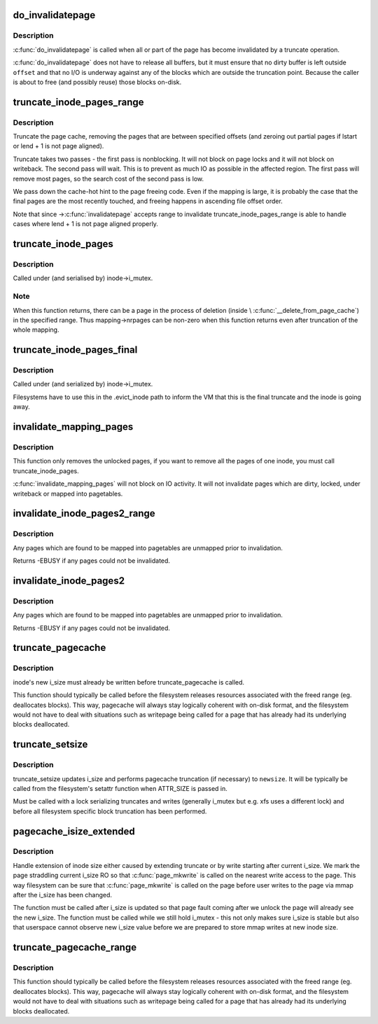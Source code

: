 .. -*- coding: utf-8; mode: rst -*-
.. src-file: mm/truncate.c

.. _`do_invalidatepage`:

do_invalidatepage
=================

.. c:function:: void do_invalidatepage(struct page *page, unsigned int offset, unsigned int length)

    invalidate part or all of a page

    :param struct page \*page:
        the page which is affected

    :param unsigned int offset:
        start of the range to invalidate

    :param unsigned int length:
        length of the range to invalidate

.. _`do_invalidatepage.description`:

Description
-----------

\ :c:func:`do_invalidatepage`\  is called when all or part of the page has become
invalidated by a truncate operation.

\ :c:func:`do_invalidatepage`\  does not have to release all buffers, but it must
ensure that no dirty buffer is left outside \ ``offset``\  and that no I/O
is underway against any of the blocks which are outside the truncation
point.  Because the caller is about to free (and possibly reuse) those
blocks on-disk.

.. _`truncate_inode_pages_range`:

truncate_inode_pages_range
==========================

.. c:function:: void truncate_inode_pages_range(struct address_space *mapping, loff_t lstart, loff_t lend)

    truncate range of pages specified by start & end byte offsets

    :param struct address_space \*mapping:
        mapping to truncate

    :param loff_t lstart:
        offset from which to truncate

    :param loff_t lend:
        offset to which to truncate (inclusive)

.. _`truncate_inode_pages_range.description`:

Description
-----------

Truncate the page cache, removing the pages that are between
specified offsets (and zeroing out partial pages
if lstart or lend + 1 is not page aligned).

Truncate takes two passes - the first pass is nonblocking.  It will not
block on page locks and it will not block on writeback.  The second pass
will wait.  This is to prevent as much IO as possible in the affected region.
The first pass will remove most pages, so the search cost of the second pass
is low.

We pass down the cache-hot hint to the page freeing code.  Even if the
mapping is large, it is probably the case that the final pages are the most
recently touched, and freeing happens in ascending file offset order.

Note that since ->\ :c:func:`invalidatepage`\  accepts range to invalidate
truncate_inode_pages_range is able to handle cases where lend + 1 is not
page aligned properly.

.. _`truncate_inode_pages`:

truncate_inode_pages
====================

.. c:function:: void truncate_inode_pages(struct address_space *mapping, loff_t lstart)

    truncate \*all\* the pages from an offset

    :param struct address_space \*mapping:
        mapping to truncate

    :param loff_t lstart:
        offset from which to truncate

.. _`truncate_inode_pages.description`:

Description
-----------

Called under (and serialised by) inode->i_mutex.

.. _`truncate_inode_pages.note`:

Note
----

When this function returns, there can be a page in the process of
deletion (inside \\ :c:func:`__delete_from_page_cache`\ ) in the specified range.  Thus
mapping->nrpages can be non-zero when this function returns even after
truncation of the whole mapping.

.. _`truncate_inode_pages_final`:

truncate_inode_pages_final
==========================

.. c:function:: void truncate_inode_pages_final(struct address_space *mapping)

    truncate \*all\* pages before inode dies

    :param struct address_space \*mapping:
        mapping to truncate

.. _`truncate_inode_pages_final.description`:

Description
-----------

Called under (and serialized by) inode->i_mutex.

Filesystems have to use this in the .evict_inode path to inform the
VM that this is the final truncate and the inode is going away.

.. _`invalidate_mapping_pages`:

invalidate_mapping_pages
========================

.. c:function:: unsigned long invalidate_mapping_pages(struct address_space *mapping, pgoff_t start, pgoff_t end)

    Invalidate all the unlocked pages of one inode

    :param struct address_space \*mapping:
        the address_space which holds the pages to invalidate

    :param pgoff_t start:
        the offset 'from' which to invalidate

    :param pgoff_t end:
        the offset 'to' which to invalidate (inclusive)

.. _`invalidate_mapping_pages.description`:

Description
-----------

This function only removes the unlocked pages, if you want to
remove all the pages of one inode, you must call truncate_inode_pages.

\ :c:func:`invalidate_mapping_pages`\  will not block on IO activity. It will not
invalidate pages which are dirty, locked, under writeback or mapped into
pagetables.

.. _`invalidate_inode_pages2_range`:

invalidate_inode_pages2_range
=============================

.. c:function:: int invalidate_inode_pages2_range(struct address_space *mapping, pgoff_t start, pgoff_t end)

    remove range of pages from an address_space

    :param struct address_space \*mapping:
        the address_space

    :param pgoff_t start:
        the page offset 'from' which to invalidate

    :param pgoff_t end:
        the page offset 'to' which to invalidate (inclusive)

.. _`invalidate_inode_pages2_range.description`:

Description
-----------

Any pages which are found to be mapped into pagetables are unmapped prior to
invalidation.

Returns -EBUSY if any pages could not be invalidated.

.. _`invalidate_inode_pages2`:

invalidate_inode_pages2
=======================

.. c:function:: int invalidate_inode_pages2(struct address_space *mapping)

    remove all pages from an address_space

    :param struct address_space \*mapping:
        the address_space

.. _`invalidate_inode_pages2.description`:

Description
-----------

Any pages which are found to be mapped into pagetables are unmapped prior to
invalidation.

Returns -EBUSY if any pages could not be invalidated.

.. _`truncate_pagecache`:

truncate_pagecache
==================

.. c:function:: void truncate_pagecache(struct inode *inode, loff_t newsize)

    unmap and remove pagecache that has been truncated

    :param struct inode \*inode:
        inode

    :param loff_t newsize:
        new file size

.. _`truncate_pagecache.description`:

Description
-----------

inode's new i_size must already be written before truncate_pagecache
is called.

This function should typically be called before the filesystem
releases resources associated with the freed range (eg. deallocates
blocks). This way, pagecache will always stay logically coherent
with on-disk format, and the filesystem would not have to deal with
situations such as writepage being called for a page that has already
had its underlying blocks deallocated.

.. _`truncate_setsize`:

truncate_setsize
================

.. c:function:: void truncate_setsize(struct inode *inode, loff_t newsize)

    update inode and pagecache for a new file size

    :param struct inode \*inode:
        inode

    :param loff_t newsize:
        new file size

.. _`truncate_setsize.description`:

Description
-----------

truncate_setsize updates i_size and performs pagecache truncation (if
necessary) to \ ``newsize``\ . It will be typically be called from the filesystem's
setattr function when ATTR_SIZE is passed in.

Must be called with a lock serializing truncates and writes (generally
i_mutex but e.g. xfs uses a different lock) and before all filesystem
specific block truncation has been performed.

.. _`pagecache_isize_extended`:

pagecache_isize_extended
========================

.. c:function:: void pagecache_isize_extended(struct inode *inode, loff_t from, loff_t to)

    update pagecache after extension of i_size

    :param struct inode \*inode:
        inode for which i_size was extended

    :param loff_t from:
        original inode size

    :param loff_t to:
        new inode size

.. _`pagecache_isize_extended.description`:

Description
-----------

Handle extension of inode size either caused by extending truncate or by
write starting after current i_size. We mark the page straddling current
i_size RO so that \ :c:func:`page_mkwrite`\  is called on the nearest write access to
the page.  This way filesystem can be sure that \ :c:func:`page_mkwrite`\  is called on
the page before user writes to the page via mmap after the i_size has been
changed.

The function must be called after i_size is updated so that page fault
coming after we unlock the page will already see the new i_size.
The function must be called while we still hold i_mutex - this not only
makes sure i_size is stable but also that userspace cannot observe new
i_size value before we are prepared to store mmap writes at new inode size.

.. _`truncate_pagecache_range`:

truncate_pagecache_range
========================

.. c:function:: void truncate_pagecache_range(struct inode *inode, loff_t lstart, loff_t lend)

    unmap and remove pagecache that is hole-punched

    :param struct inode \*inode:
        inode

    :param loff_t lstart:
        offset of beginning of hole

    :param loff_t lend:
        offset of last byte of hole

.. _`truncate_pagecache_range.description`:

Description
-----------

This function should typically be called before the filesystem
releases resources associated with the freed range (eg. deallocates
blocks). This way, pagecache will always stay logically coherent
with on-disk format, and the filesystem would not have to deal with
situations such as writepage being called for a page that has already
had its underlying blocks deallocated.

.. This file was automatic generated / don't edit.

